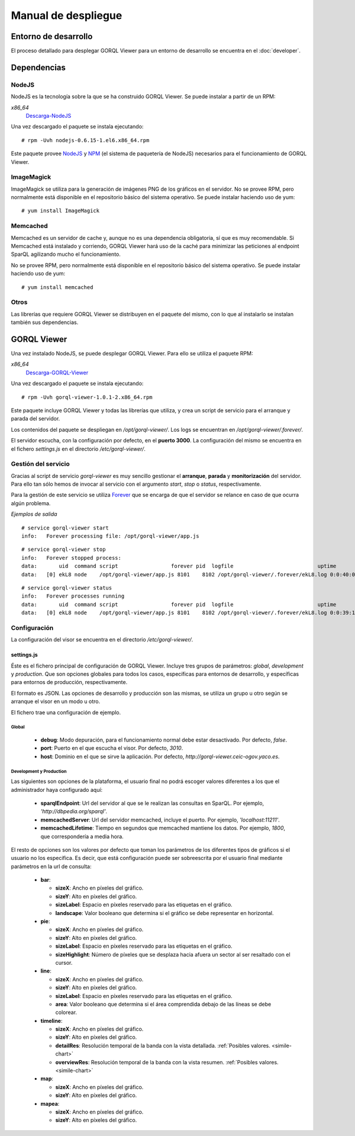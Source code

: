 ====================
Manual de despliegue
====================

Entorno de desarrollo
=====================

El proceso detallado para desplegar GORQL Viewer para un entorno
de desarrollo se encuentra en el :doc:`developer`.

Dependencias
============

NodeJS
------

NodeJS es la tecnología sobre la que se ha construido GORQL Viewer.
Se puede instalar a partir de un RPM:

*x86_64*
 Descarga-NodeJS_

.. _Descarga-NodeJS: http://files.yaco.es/~ceic-ogov/gorql-viewer/dependencies/nodejs-0.6.15-1.el6.x86_64.rpm

Una vez descargado el paquete se instala ejecutando:

::

 # rpm -Uvh nodejs-0.6.15-1.el6.x86_64.rpm

Este paquete provee NodeJS_ y NPM_ (el sistema de paquetería de NodeJS)
necesarios para el funcionamiento de GORQL Viewer.

.. _NodeJS: http://nodejs.org/
.. _NPM: http://npmjs.org/

ImageMagick
-----------

ImageMagick se utiliza para la generación de imágenes PNG de los gráficos en
el servidor. No se provee RPM, pero normalmente está disponible en el
repositorio básico del sistema operativo. Se puede instalar haciendo uso de
yum:

::

 # yum install ImageMagick

Memcached
---------

Memcached es un servidor de cache y, aunque no es una dependencia obligatoria,
sí que es muy recomendable. Si Memcached está instalado y corriendo, GORQL
Viewer hará uso de la caché para minimizar las peticiones al endpoint SparQL
agilizando mucho el funcionamiento.

No se provee RPM, pero normalmente está disponible en el repositorio básico
del sistema operativo. Se puede instalar haciendo uso de yum:

::

 # yum install memcached

Otros
-----

Las librerías que requiere GORQL Viewer se distribuyen en el paquete del mismo,
con lo que al instalarlo se instalan también sus dependencias.

GORQL Viewer
============

Una vez instalado NodeJS, se puede desplegar GORQL Viewer. Para ello se utiliza el
paquete RPM:

*x86_64*
 Descarga-GORQL-Viewer_

.. _Descarga-GORQL-Viewer: http://files.yaco.es/~ceic-ogov/gorql-viewer/releases/1.0/gorql-viewer-1.0.1-2.x86_64.rpm

Una vez descargado el paquete se instala ejecutando:

::

 # rpm -Uvh gorql-viewer-1.0.1-2.x86_64.rpm

Este paquete incluye GORQL Viewer y todas las librerías que utiliza, y crea un
script de servicio para el arranque y parada del servidor.

Los contenidos del paquete se despliegan en `/opt/gorql-viewer/`. Los logs se
encuentran en `/opt/gorql-viewer/.forever/`.

El servidor escucha, con la configuración por defecto, en el **puerto 3000**.
La configuración del mismo se encuentra en el fichero `settings.js` en el
directorio `/etc/gorql-viewer/`.

Gestión del servicio
--------------------

Gracias al script de servicio *gorql-viewer* es muy sencillo gestionar el
**arranque**, **parada** y **monitorización** del servidor. Para ello tan sólo
hemos de invocar al servicio con el argumento *start*, *stop* o *status*,
respectivamente.

Para la gestión de este servicio se utiliza Forever_ que se encarga de que el
servidor se relance en caso de que ocurra algún problema.

.. _Forever: https://github.com/nodejitsu/forever

*Ejemplos de salida*

::

 # service gorql-viewer start
 info:   Forever processing file: /opt/gorql-viewer/app.js

::

 # service gorql-viewer stop
 info:   Forever stopped process:
 data:       uid  command script                 forever pid  logfile                           uptime
 data:   [0] ekL8 node    /opt/gorql-viewer/app.js 8101    8102 /opt/gorql-viewer/.forever/ekL8.log 0:0:40:0.5

::

 # service gorql-viewer status
 info:   Forever processes running
 data:       uid  command script                 forever pid  logfile                           uptime
 data:   [0] ekL8 node    /opt/gorql-viewer/app.js 8101    8102 /opt/gorql-viewer/.forever/ekL8.log 0:0:39:15.924

Configuración
-------------

La configuración del visor se encuentra en el directorio `/etc/gorql-viewer/`.

settings.js
~~~~~~~~~~~

Éste es el fichero principal de configuración de GORQL Viewer. Incluye
tres grupos de parámetros: *global*, *development* y *production*. Que son
opciones globales para todos los casos, específicas para entornos de desarrollo,
y específicas para entornos de producción, respectivamente.

El formato es JSON. Las opciones de desarrollo y producción son las mismas, se
utiliza un grupo u otro según se arranque el visor en un modo u otro.

El fichero trae una configuración de ejemplo.

Global
''''''

 - **debug**: Modo depuración, para el funcionamiento normal debe estar
   desactivado. Por defecto, *false*.
 - **port**: Puerto en el que escucha el visor. Por defecto, *3010*.
 - **host**: Dominio en el que se sirve la aplicación. Por defecto,
   *http://gorql-viewer.ceic-ogov.yaco.es*.

Development y Production
''''''''''''''''''''''''

Las siguientes son opciones de la plataforma, el usuario final no podrá escoger
valores diferentes a los que el administrador haya configurado aquí:

 - **sparqlEndpoint**: Url del servidor al que se le realizan las consultas en
   SparQL. Por ejemplo, *'http://dbpedia.org/sparql'*.
 - **memcachedServer**: Url del servidor memcached, incluye el puerto. Por
   ejemplo, *'localhost:11211'*.
 - **memcachedLifetime**: Tiempo en segundos que memcached mantiene los datos.
   Por ejemplo, *1800*, que correspondería a media hora.

El resto de opciones son los valores por defecto que toman los parámetros de
los diferentes tipos de gráficos si el usuario no los especifica. Es decir, que
está configuración puede ser sobreescrita por el usuario final mediante
parámetros en la url de consulta:

 - **bar**:

   - **sizeX**: Ancho en píxeles del gráfico.
   - **sizeY**: Alto en píxeles del gráfico.
   - **sizeLabel**: Espacio en píxeles reservado para las etiquetas en el gráfico.
   - **landscape**: Valor booleano que determina si el gráfico se debe representar
     en horizontal.

 - **pie**:

   - **sizeX**: Ancho en píxeles del gráfico.
   - **sizeY**: Alto en píxeles del gráfico.
   - **sizeLabel**: Espacio en píxeles reservado para las etiquetas en el gráfico.
   - **sizeHighlight**: Número de píxeles que se desplaza hacia afuera un sector
     al ser resaltado con el cursor.

 - **line**:

   - **sizeX**: Ancho en píxeles del gráfico.
   - **sizeY**: Alto en píxeles del gráfico.
   - **sizeLabel**: Espacio en píxeles reservado para las etiquetas en el gráfico.
   - **area**: Valor booleano que determina si el área comprendida debajo de las
     líneas se debe colorear.

 - **timeline**:

   - **sizeX**: Ancho en píxeles del gráfico.
   - **sizeY**: Alto en píxeles del gráfico.
   - **detailRes**: Resolución temporal de la banda con la vista detallada.
     :ref:`Posibles valores. <simile-chart>`
   - **overviewRes**: Resolución temporal de la banda con la vista resumen.
     :ref:`Posibles valores. <simile-chart>`

 - **map**:

   - **sizeX**: Ancho en píxeles del gráfico.
   - **sizeY**: Alto en píxeles del gráfico.

 - **mapea**:

   - **sizeX**: Ancho en píxeles del gráfico.
   - **sizeY**: Alto en píxeles del gráfico.
